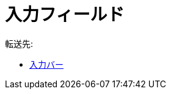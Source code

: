 = 入力フィールド
ifdef::env-github[:imagesdir: /ja/modules/ROOT/assets/images]

転送先:

* xref:/入力バー.adoc[入力バー]
